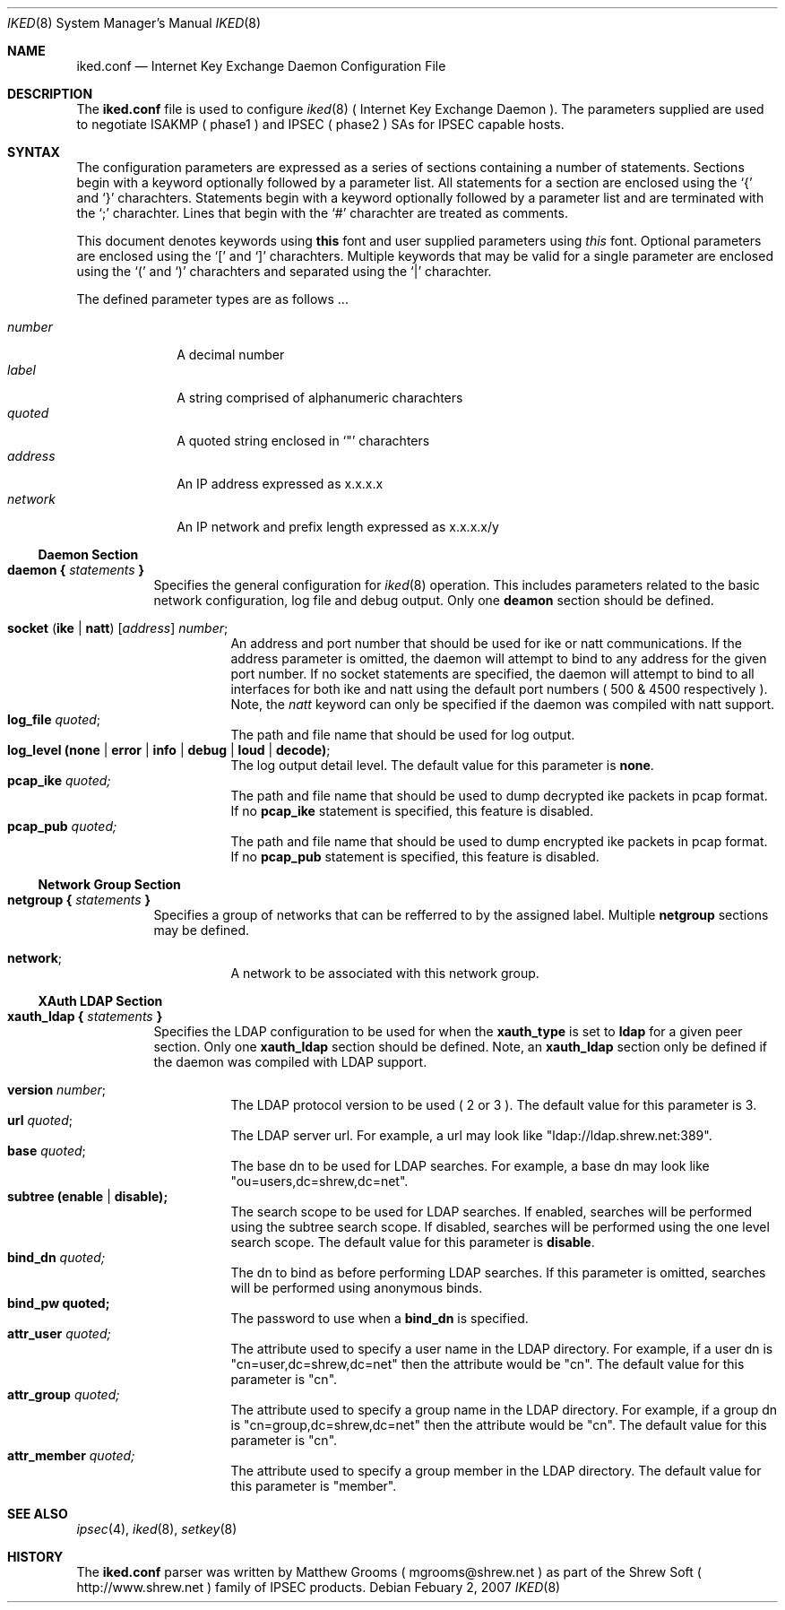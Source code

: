 .\"
.\" Copyright (c) 2007
.\"      Shrew Soft Inc.  All rights reserved.
.\"
.\" Redistribution and use in source and binary forms, with or without
.\" modification, are permitted provided that the following conditions
.\" are met:
.\" 1. Redistributions of source code must retain the above copyright
.\"    notice, this list of conditions and the following disclaimer.
.\" 2. Redistributions in binary form must reproduce the above copyright
.\"    notice, this list of conditions and the following disclaimer in the
.\"    documentation and/or other materials provided with the distribution.
.\" 3. Redistributions in any form must be accompanied by information on
.\"    how to obtain complete source code for the software and any
.\"    accompanying software that uses the software.  The source code
.\"    must either be included in the distribution or be available for no
.\"    more than the cost of distribution plus a nominal fee, and must be
.\"    freely redistributable under reasonable conditions.  For an
.\"    executable file, complete source code means the source code for all
.\"    modules it contains.  It does not include source code for modules or
.\"    files that typically accompany the major components of the operating
.\"    system on which the executable file runs.
.\"
.\" THIS SOFTWARE IS PROVIDED BY SHREW SOFT INC ``AS IS'' AND ANY EXPRESS
.\" OR IMPLIED WARRANTIES, INCLUDING, BUT NOT LIMITED TO, THE IMPLIED
.\" WARRANTIES OF MERCHANTABILITY, FITNESS FOR A PARTICULAR PURPOSE, OR
.\" NON-INFRINGEMENT, ARE DISCLAIMED.  IN NO EVENT SHALL SHREW SOFT INC
.\" BE LIABLE FOR ANY DIRECT, INDIRECT, INCIDENTAL, SPECIAL, EXEMPLARY, OR
.\" CONSEQUENTIAL DAMAGES (INCLUDING, BUT NOT LIMITED TO, PROCUREMENT OF
.\" SUBSTITUTE GOODS OR SERVICES; LOSS OF USE, DATA, OR PROFITS; OR BUSINESS
.\" INTERRUPTION) HOWEVER CAUSED AND ON ANY THEORY OF LIABILITY, WHETHER IN
.\" CONTRACT, STRICT LIABILITY, OR TORT (INCLUDING NEGLIGENCE OR OTHERWISE)
.\" ARISING IN ANY WAY OUT OF THE USE OF THIS SOFTWARE, EVEN IF ADVISED OF
.\" THE POSSIBILITY OF SUCH DAMAGE.
.\"
.\" AUTHOR : Matthew Grooms
.\"          mgrooms@shrew.net
.\"
.\"
.Dd Febuary 2, 2007
.Dt IKED 8
.Os
.Sh NAME
.Nm iked.conf
.Nd Internet Key Exchange Daemon Configuration File
.Sh DESCRIPTION
The
.Nm
file is used to configure
.Xr iked 8
( Internet Key Exchange Daemon ). The parameters supplied are used to
negotiate ISAKMP ( phase1 ) and IPSEC ( phase2 ) SAs for IPSEC capable
hosts.
.Sh SYNTAX
.Pp
The configuration parameters are expressed as a series of sections
containing a number of statements. Sections begin with a keyword
optionally followed by a parameter list. All statements for a section
are enclosed using the
.Ql \&{
and
.Ql \&}
charachters. Statements begin with a keyword optionally followed by
a parameter list and are terminated with the
.Ql \&;
charachter. Lines that begin with the 
.Ql \&#
charachter are treated as comments.
.Pp
.Lp
This document denotes keywords using
.Ic this
font and user supplied parameters using
.Ar this
font. Optional parameters are enclosed using the
.Ql \&[
and
.Ql \&]
charachters. Multiple keywords that may be valid for a single parameter
are enclosed using the 
.Ql \&(
and
.Ql \&)
charachters and separated using the
.Ql \&|
charachter.
.Pp
The defined parameter types are as follows ...
.Pp
.Bl -tag -width addressx -compact
.It Ar number
A decimal number
.It Ar label
A string comprised of alphanumeric charachters
.It Ar quoted
A quoted string enclosed in
.Ql \&"
charachters
.It Ar address
An IP address expressed as x.x.x.x
.It Ar network
An IP network and prefix length expressed as x.x.x.x/y
.El
.Ss Daemon Section
.Bl -tag -width Ds -compact
.It Ic daemon { Ar statements Ic }
Specifies the general configuration for
.Xr iked 8
operation. This includes parameters related to the basic network
configuration, log file and debug output. Only one
.Ic deamon
section should be defined.
.Pp
.Bl -tag -width Ds -compact
.It Ic socket ( ike | natt ) Ar [ address ] number ;
An address and port number that should be used for ike or natt
communications. If the address parameter is omitted, the daemon will
attempt to bind to any address for the given port number. If no
socket statements are specified, the daemon will attempt to bind to all
interfaces for both ike and natt using the default port numbers ( 500 &
4500 respectively ). Note, the
.Ar natt
keyword can only be specified if the daemon was compiled with natt support.
.It Ic log_file Ar quoted ;
The path and file name that should be used for log output.
.It Ic log_level (none | error | info | debug | loud | decode) ;
The log output detail level. The default value for this parameter is
.Ic none .
.It Ic pcap_ike Ar quoted;
The path and file name that should be used to dump decrypted ike packets
in pcap format. If no 
.Ic pcap_ike
statement is specified, this feature is disabled.
.It Ic pcap_pub Ar quoted;
The path and file name that should be used to dump encrypted ike packets
in pcap format. If no 
.Ic pcap_pub
statement is specified, this feature is disabled.
.El
.El
.Ss Network Group Section
.Bl -tag -width Ds -compact
.It Ic netgroup { Ar statements Ic }
Specifies a group of networks that can be refferred to by the assigned
label. Multiple
.Ic netgroup
sections may be defined.
.Pp
.Bl -tag -width Ds -compact
.It Ic network ;
A network to be associated with this network group.
.El
.El
.Ss XAuth LDAP Section
.Bl -tag -width Ds -compact
.It Ic xauth_ldap { Ar statements Ic }
Specifies the LDAP configuration to be used for when the
.Ic xauth_type
is set to
.Ic ldap
for a given peer section. Only one
.Ic xauth_ldap
section should be defined. Note, an
.Ic xauth_ldap
section only be defined if the daemon was compiled with LDAP support.
.Pp
.Bl -tag -width Ds -compact
.It Ic version Ar number ;
The LDAP protocol version to be used ( 2 or 3 ). The default value for this
parameter is 3.
.It Ic url Ar quoted ;
The LDAP server url. For example, a url may look like "ldap://ldap.shrew.net:389".
.It Ic base Ar quoted ;
The base dn to be used for LDAP searches. For example, a base dn may look like
"ou=users,dc=shrew,dc=net".
.It Ic subtree (enable | disable);
The search scope to be used for LDAP searches. If enabled, searches will be
performed using the subtree search scope. If disabled, searches will be performed
using the one level search scope. The default value for this parameter is
.Ic disable .
.It Ic bind_dn Ar quoted;
The dn to bind as before performing LDAP searches. If this parameter is omitted,
searches will be performed using anonymous binds.
.It Ic bind_pw quoted;
The password to use when a
.Ic bind_dn
is specified.
.It Ic attr_user Ar quoted;
The attribute used to specify a user name in the LDAP directory.  For example, if
a user dn is "cn=user,dc=shrew,dc=net" then the attribute would be "cn". The default
value for this parameter is "cn".
.It Ic attr_group Ar quoted;
The attribute used to specify a group name in the LDAP directory.  For example, if
a group dn is "cn=group,dc=shrew,dc=net" then the attribute would be "cn". The default
value for this parameter is "cn".
.It Ic attr_member Ar quoted;
The attribute used to specify a group member in the LDAP directory. The default
value for this parameter is "member".
.El
.El
.Sh SEE ALSO
.Xr ipsec 4 ,
.Xr iked 8 ,
.Xr setkey 8
.Sh HISTORY
The
.Nm
parser was written by Matthew Grooms ( mgrooms@shrew.net ) as part
of the Shrew Soft ( http://www.shrew.net ) family of IPSEC products.
